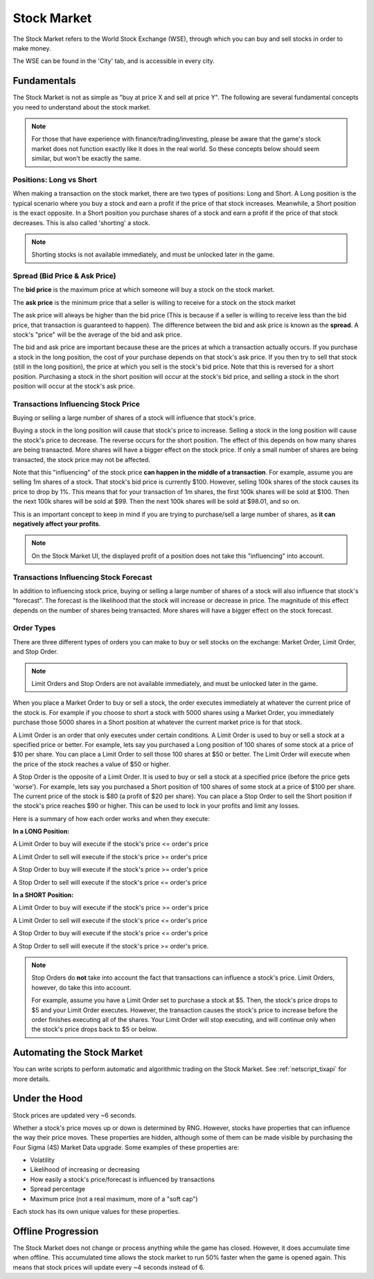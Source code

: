 .. _gameplay_stock_market:

Stock Market
============
The Stock Market refers to the World Stock Exchange (WSE), through which you can
buy and sell stocks in order to make money.

The WSE can be found in the 'City' tab, and is accessible in every city.

Fundamentals
------------
The Stock Market is not as simple as "buy at price X and sell at price Y". The following
are several fundamental concepts you need to understand about the stock market.

.. note:: For those that have experience with finance/trading/investing, please be aware
          that the game's stock market does not function exactly like it does in the real
          world. So these concepts below should seem similar, but won't be exactly the same.

Positions: Long vs Short
^^^^^^^^^^^^^^^^^^^^^^^^
When making a transaction on the stock market, there are two types of positions:
Long and Short. A Long position is the typical scenario where you buy a stock and
earn a profit if the price of that stock increases. Meanwhile, a Short position
is the exact opposite. In a Short position you purchase shares of a stock and
earn a profit if the price of that stock decreases. This is also called 'shorting'
a stock.

.. note:: Shorting stocks is not available immediately, and must be unlocked later in the
          game.

.. _gameplay_stock_market_spread:

Spread (Bid Price & Ask Price)
^^^^^^^^^^^^^^^^^^^^^^^^^^^^^^
The **bid price** is the maximum price at which someone will buy a stock on the
stock market.

The **ask price** is the minimum price that a seller is willing to receive for a stock
on the stock market

The ask price will always be higher than the bid price (This is because if a seller
is willing to receive less than the bid price, that transaction is guaranteed to
happen). The difference between the bid and ask price is known as the **spread**.
A stock's "price" will be the average of the bid and ask price.

The bid and ask price are important because these are the prices at which a
transaction actually occurs. If you purchase a stock in the long position, the cost
of your purchase depends on that stock's ask price. If you then try to sell that
stock (still in the long position), the price at which you sell is the stock's
bid price. Note that this is reversed for a short position. Purchasing a stock
in the short position will occur at the stock's bid price, and selling a stock
in the short position will occur at the stock's ask price.

.. _gameplay_stock_market_spread_price_movement:

Transactions Influencing Stock Price
^^^^^^^^^^^^^^^^^^^^^^^^^^^^^^^^^^^^
Buying or selling a large number of shares of a stock will influence that stock's price.

Buying a stock in the long position will cause that stock's price to
increase. Selling a stock in the long position will cause the stock's price to decrease.
The reverse occurs for the short position. The effect of this depends on how many shares
are being transacted. More shares will have a bigger effect on the stock price. If
only a small number of shares are being transacted, the stock price may not be affected.

Note that this "influencing" of the stock price **can happen in the middle of a transaction**.
For example, assume you are selling 1m shares of a stock. That stock's bid price
is currently $100. However, selling 100k shares of the stock causes its price to drop
by 1%. This means that for your transaction of 1m shares, the first 100k shares will be
sold at $100. Then the next 100k shares will be sold at $99. Then the next 100k shares will
be sold at $98.01, and so on.

This is an important concept to keep in mind if you are trying to purchase/sell a
large number of shares, as **it can negatively affect your profits**.

.. note:: On the Stock Market UI, the displayed profit of a position does not take
          this "influencing" into account.

Transactions Influencing Stock Forecast
^^^^^^^^^^^^^^^^^^^^^^^^^^^^^^^^^^^^^^^
In addition to influencing stock price, buying or selling a large number of shares
of a stock will also influence that stock's "forecast". The forecast is the likelihood
that the stock will increase or decrease in price. The magnitude of this effect depends
on the number of shares being transacted. More shares will have a bigger effect on the
stock forecast.

.. _gameplay_stock_market_order_types:

Order Types
^^^^^^^^^^^
There are three different types of orders you can make to buy or sell stocks on the exchange:
Market Order, Limit Order, and Stop Order.

.. note:: Limit Orders and Stop Orders are not available immediately, and must be unlocked
          later in the game.

When you place a Market Order to buy or sell a stock, the order executes immediately at
whatever the current price of the stock is. For example if you choose to short a stock
with 5000 shares using a Market Order, you immediately purchase those 5000 shares in a
Short position at whatever the current market price is for that stock.

A Limit Order is an order that only executes under certain conditions. A Limit Order is
used to buy or sell a stock at a specified price or better. For example, lets say you
purchased a Long position of 100 shares of some stock at a price of $10 per share. You
can place a Limit Order to sell those 100 shares at $50 or better. The Limit Order will
execute when the price of the stock reaches a value of $50 or higher.

A Stop Order is the opposite of a Limit Order. It is used to buy or sell a stock at a
specified price (before the price gets 'worse'). For example, lets say you purchased a
Short position of 100 shares of some stock at a price of $100 per share. The current
price of the stock is $80 (a profit of $20 per share). You can place a Stop Order to
sell the Short position if the stock's price reaches $90 or higher. This can be used
to lock in your profits and limit any losses.

Here is a summary of how each order works and when they execute:

**In a LONG Position:**

A Limit Order to buy will execute if the stock's price <= order's price

A Limit Order to sell will execute if the stock's price >= order's price

A Stop Order to buy will execute if the stock's price >= order's price

A Stop Order to sell will execute if the stock's price <= order's price

**In a SHORT Position:**

A Limit Order to buy will execute if the stock's price >= order's price

A Limit Order to sell will execute if the stock's price <= order's price

A Stop Order to buy will execute if the stock's price <= order's price

A Stop Order to sell will execute if the stock's price >= order's price.

.. note:: Stop Orders do **not** take into account the fact that transactions can
          influence a stock's price. Limit Orders, however, do take this into account.

          For example, assume you have a Limit Order set to purchase a stock at
          $5. Then, the stock's price drops to $5 and your Limit Order executes.
          However, the transaction causes the stock's price to increase before
          the order finishes executing all of the shares. Your Limit Order will
          stop executing, and will continue only when the stock's price drops back to
          $5 or below. 

Automating the Stock Market
---------------------------
You can write scripts to perform automatic and algorithmic trading on the Stock Market.
See :ref:`netscript_tixapi` for more details.

Under the Hood
--------------
Stock prices are updated very ~6 seconds.

Whether a stock's price moves up or down is determined by RNG. However,
stocks have properties that can influence the way their price moves. These properties
are hidden, although some of them can be made visible by purchasing the
Four Sigma (4S) Market Data upgrade. Some examples of these properties are:

* Volatility
* Likelihood of increasing or decreasing
* How easily a stock's price/forecast is influenced by transactions
* Spread percentage
* Maximum price (not a real maximum, more of a "soft cap")

Each stock has its own unique values for these properties.

Offline Progression
-------------------
The Stock Market does not change or process anything while the game has closed.
However, it does accumulate time when offline. This accumulated time allows
the stock market to run 50% faster when the game is opened again. This means
that stock prices will update every ~4 seconds instead of 6.
